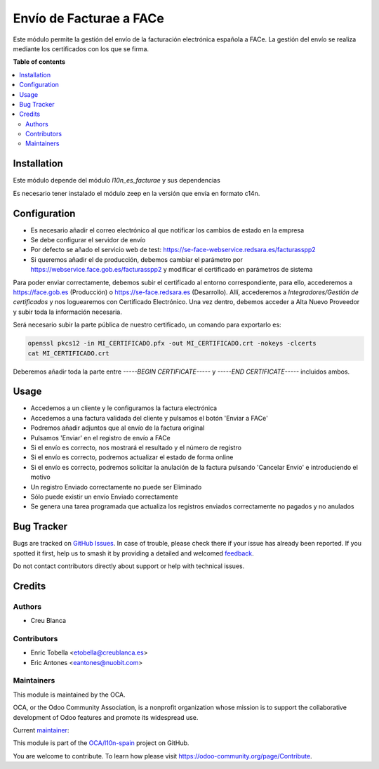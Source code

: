 ========================
Envío de Facturae a FACe
========================

.. 
   !!!!!!!!!!!!!!!!!!!!!!!!!!!!!!!!!!!!!!!!!!!!!!!!!!!!
   !! This file is generated by oca-gen-addon-readme !!
   !! changes will be overwritten.                   !!
   !!!!!!!!!!!!!!!!!!!!!!!!!!!!!!!!!!!!!!!!!!!!!!!!!!!!
   !! source digest: sha256:5e265f2cb7b46e4865c895cf664c17d831fabb79dbaf9e9366de864e0d328adc
   !!!!!!!!!!!!!!!!!!!!!!!!!!!!!!!!!!!!!!!!!!!!!!!!!!!!

.. |badge1| image:: https://img.shields.io/badge/maturity-Beta-yellow.png
    :target: https://odoo-community.org/page/development-status
    :alt: Beta
.. |badge2| image:: https://img.shields.io/badge/licence-AGPL--3-blue.png
    :target: http://www.gnu.org/licenses/agpl-3.0-standalone.html
    :alt: License: AGPL-3
.. |badge3| image:: https://img.shields.io/badge/github-OCA%2Fl10n--spain-lightgray.png?logo=github
    :target: https://github.com/OCA/l10n-spain/tree/15.0/l10n_es_facturae_face
    :alt: OCA/l10n-spain
.. |badge4| image:: https://img.shields.io/badge/weblate-Translate%20me-F47D42.png
    :target: https://translation.odoo-community.org/projects/l10n-spain-15-0/l10n-spain-15-0-l10n_es_facturae_face
    :alt: Translate me on Weblate
.. |badge5| image:: https://img.shields.io/badge/runboat-Try%20me-875A7B.png
    :target: https://runboat.odoo-community.org/builds?repo=OCA/l10n-spain&target_branch=15.0
    :alt: Try me on Runboat

|badge1| |badge2| |badge3| |badge4| |badge5|

Este módulo permite la gestión del envío de la facturación electrónica española
a FACe.
La gestión del envío se realiza mediante los certificados con los que se firma.

**Table of contents**

.. contents::
   :local:

Installation
============

Este módulo depende del módulo *l10n_es_facturae* y sus dependencias

Es necesario tener instalado el módulo zeep en la versión que envía en
formato c14n.

Configuration
=============

* Es necesario añadir el correo electrónico al que notificar los cambios de
  estado en la empresa
* Se debe configurar el servidor de envío
* Por defecto se añado el servicio web de test:
  https://se-face-webservice.redsara.es/facturasspp2
* Si queremos añadir el de producción, debemos cambiar el parámetro por
  https://webservice.face.gob.es/facturasspp2 y modificar el certificado en
  parámetros de sistema

Para poder enviar correctamente, debemos subir el certificado al entorno correspondiente,
para ello, accederemos a https://face.gob.es (Producción) o https://se-face.redsara.es
(Desarrollo).
Allí, accederemos a `Integradores/Gestión de certificados` y nos loguearemos con
Certificado Electrónico.
Una vez dentro, debemos acceder a Alta Nuevo Proveedor y subir toda la información
necesaria.

Será necesario subir la parte pública de nuestro certificado, un comando para exportarlo
es:

.. code-block:: bash

    openssl pkcs12 -in MI_CERTIFICADO.pfx -out MI_CERTIFICADO.crt -nokeys -clcerts
    cat MI_CERTIFICADO.crt

Deberemos añadir toda la parte entre `-----BEGIN CERTIFICATE-----` y
`-----END CERTIFICATE-----` incluidos ambos.

Usage
=====

* Accedemos a un cliente y le configuramos la factura electrónica
* Accedemos a una factura validada del cliente y pulsamos el botón
  'Enviar a FACe'
* Podremos añadir adjuntos que al envío de la factura original
* Pulsamos 'Enviar' en el registro de envío a FACe
* Si el envío es correcto, nos mostrará el resultado y el número de registro
* Si el envío es correcto, podremos actualizar el estado de forma online
* Si el envío es correcto, podremos solicitar la anulación de la factura
  pulsando 'Cancelar Envío' e introduciendo el motivo
* Un registro Enviado correctamente no puede ser Eliminado
* Sólo puede existir un envío Enviado correctamente
* Se genera una tarea programada que actualiza los registros enviados
  correctamente no pagados y no anulados

Bug Tracker
===========

Bugs are tracked on `GitHub Issues <https://github.com/OCA/l10n-spain/issues>`_.
In case of trouble, please check there if your issue has already been reported.
If you spotted it first, help us to smash it by providing a detailed and welcomed
`feedback <https://github.com/OCA/l10n-spain/issues/new?body=module:%20l10n_es_facturae_face%0Aversion:%2015.0%0A%0A**Steps%20to%20reproduce**%0A-%20...%0A%0A**Current%20behavior**%0A%0A**Expected%20behavior**>`_.

Do not contact contributors directly about support or help with technical issues.

Credits
=======

Authors
~~~~~~~

* Creu Blanca

Contributors
~~~~~~~~~~~~

* Enric Tobella <etobella@creublanca.es>
* Eric Antones <eantones@nuobit.com>

Maintainers
~~~~~~~~~~~

This module is maintained by the OCA.

.. image:: https://odoo-community.org/logo.png
   :alt: Odoo Community Association
   :target: https://odoo-community.org

OCA, or the Odoo Community Association, is a nonprofit organization whose
mission is to support the collaborative development of Odoo features and
promote its widespread use.

.. |maintainer-etobella| image:: https://github.com/etobella.png?size=40px
    :target: https://github.com/etobella
    :alt: etobella

Current `maintainer <https://odoo-community.org/page/maintainer-role>`__:

|maintainer-etobella| 

This module is part of the `OCA/l10n-spain <https://github.com/OCA/l10n-spain/tree/15.0/l10n_es_facturae_face>`_ project on GitHub.

You are welcome to contribute. To learn how please visit https://odoo-community.org/page/Contribute.
